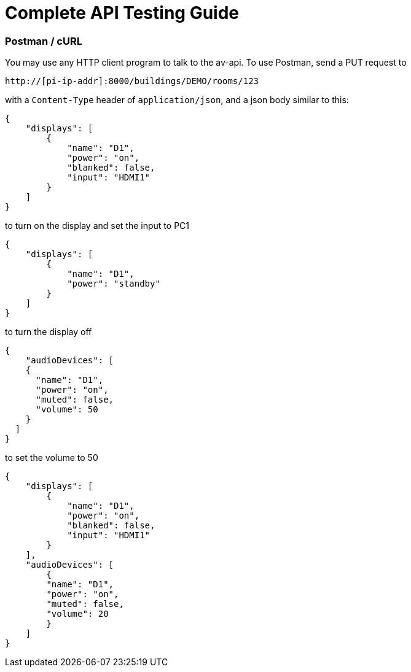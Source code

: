 = Complete API Testing Guide

=== Postman / cURL

You may use any HTTP client program to talk to the av-api.   To use Postman, send a PUT request to

----
http://[pi-ip-addr]:8000/buildings/DEMO/rooms/123
----


with a  `+Content-Type+` header of `+application/json+`, and a json body similar to this:


[source,json]
----
{
    "displays": [
        {
            "name": "D1",
            "power": "on",
            "blanked": false,
            "input": "HDMI1"
        }
    ]
}
----

to turn on the display and set the input to PC1
[source,json]
----
{
    "displays": [
        {
            "name": "D1",
            "power": "standby"
        }
    ]
}
----

to turn the display off
[source,json]
----
{
    "audioDevices": [
    {
      "name": "D1",
      "power": "on",
      "muted": false,
      "volume": 50
    }
  ]
}
----

to set the volume to 50
[source,json]
----
{
    "displays": [
        {
            "name": "D1",
            "power": "on",
            "blanked": false,
            "input": "HDMI1"
        }
    ],
    "audioDevices": [
        {
        "name": "D1",
        "power": "on",
        "muted": false,
        "volume": 20
        }
    ]
}
----
